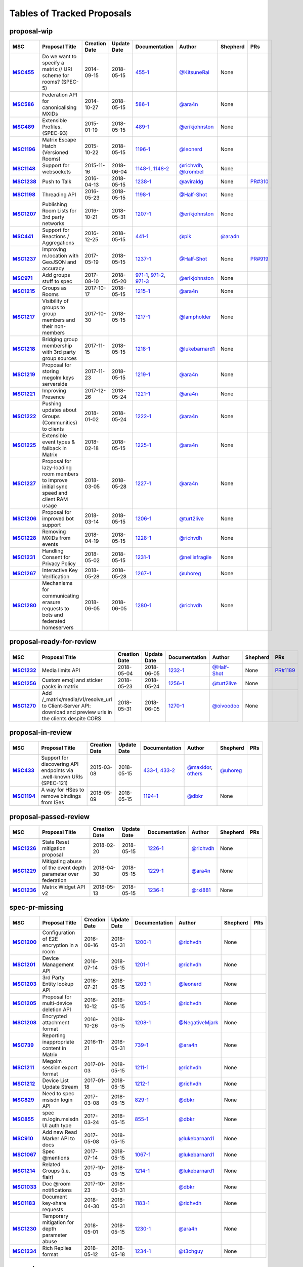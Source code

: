 Tables of Tracked Proposals
---------------------------

proposal-wip
~~~~~~~~~~~~~~~~~~~~~~~~~~~~~~~~~~~~~~

.. list-table::
   :header-rows: 1
   :widths: auto
   :stub-columns: 1

   * - MSC
     - Proposal Title
     - Creation Date
     - Update Date
     - Documentation
     - Author
     - Shepherd
     - PRs
   * - `MSC455 <https://github.com/matrix-org/matrix-doc/issues/455>`_
     - Do we want to specify a matrix:// URI scheme for rooms? (SPEC-5)
     - 2014-09-15
     - 2018-05-15
     - `455-1 <https://docs.google.com/document/d/18A3ZRgGR-GLlPXF_VIHxywWiX1vpMvNfAU6JCnNMVuQ/edit>`_
     - `@KitsuneRal`_
     - None
     - 
   * - `MSC586 <https://github.com/matrix-org/matrix-doc/issues/586>`_
     - Federation API for canonicalising MXIDs
     - 2014-10-27
     - 2018-05-15
     - `586-1 <https://docs.google.com/document/d/1B7q_3ruJzeQTg-uJHe1UScxbVLzgm451c25OjpYcojI/edit#>`_
     - `@ara4n`_
     - None
     - 
   * - `MSC489 <https://github.com/matrix-org/matrix-doc/issues/489>`_
     - Extensible Profiles. (SPEC-93)
     - 2015-01-19
     - 2018-05-15
     - `489-1 <https://docs.google.com/document/d/1jXMElbQR-5ldt_yhWuqzLFBO3-TEJWhRyWF5Y_gGSsc/edit#heading=h.h8vj3b7rllw9>`_
     - `@erikjohnston`_
     - None
     - 
   * - `MSC1196 <https://github.com/matrix-org/matrix-doc/issues/1196>`_
     - Matrix Escape Hatch (Versioned Rooms)
     - 2015-10-22
     - 2018-05-15
     - `1196-1 <https://docs.google.com/document/d/1_N9HhXEqO9yX1c4TSlVAAvTaiyzDXTuVmGW-3hJe840/edit#heading=h.83j3cb3h3i4c>`_
     - `@leonerd`_
     - None
     - 
   * - `MSC1148 <https://github.com/matrix-org/matrix-doc/issues/1148>`_
     - Support for websockets
     - 2015-11-16
     - 2018-06-04
     - `1148-1 <https://github.com/matrix-org/matrix-doc/blob/master/drafts/websockets.rst>`_, `1148-2 <https://docs.google.com/document/d/104ClehFBgqLQbf4s-AKX2ijr8sOAxcizfcRs_atsB0g/edit>`_
     - `@richvdh`_, `@krombel`_
     - None
     - 
   * - `MSC1238 <https://github.com/matrix-org/matrix-doc/issues/1238>`_
     - Push to Talk
     - 2016-04-13
     - 2018-05-15
     - `1238-1 <TBD>`_
     - `@aviraldg`_
     - None
     - `PR#310`_
   * - `MSC1198 <https://github.com/matrix-org/matrix-doc/issues/1198>`_
     - Threading API
     - 2016-05-23
     - 2018-05-15
     - `1198-1 <https://docs.google.com/document/d/1bLAcYBvTYp2XNvUG-DuYv4E0uWThz_Cr6PHzspq7e60/edit>`_
     - `@Half-Shot`_
     - None
     - 
   * - `MSC1207 <https://github.com/matrix-org/matrix-doc/issues/1207>`_
     - Publishing Room Lists for 3rd party networks
     - 2016-10-21
     - 2018-05-31
     - `1207-1 <https://docs.google.com/document/d/12mVuOT7Qoa49L_PQAPjavoK9c2nalYEFOHxJOmH5j-w/edit>`_
     - `@erikjohnston`_
     - None
     - 
   * - `MSC441 <https://github.com/matrix-org/matrix-doc/issues/441>`_
     - Support for Reactions / Aggregations
     - 2016-12-25
     - 2018-05-15
     - `441-1 <https://docs.google.com/document/d/1CnNbYSSea0KcyhEI6-rB8R8u6DCZyZv-Pv4hhoXJHSE/edit>`_
     - `@pik`_
     - `@ara4n`_
     - 
   * - `MSC1237 <https://github.com/matrix-org/matrix-doc/issues/1237>`_
     - Improving m.location with GeoJSON and accuracy
     - 2017-05-19
     - 2018-05-15
     - `1237-1 <TBD>`_
     - `@Half-Shot`_
     - None
     - `PR#919`_
   * - `MSC971 <https://github.com/matrix-org/matrix-doc/issues/971>`_
     - Add groups stuff to spec
     - 2017-08-10
     - 2018-05-20
     - `971-1 <https://docs.google.com/document/d/17RHQ4Fw_cltmF1ABvDp7P4q65Kk65vi6HAaNbXgjjJE/edit>`_, `971-2 <https://docs.google.com/document/d/1cTK2pKolWNXspL69knpDJkcQWZsHpsMDTc2X_dEB5XQ/edit>`_, `971-3 <https://docs.google.com/document/d/1F2i1q7Kk4DKMtSaUzwj8CoNkDDwNFu0Uc2xPzJ2Mx00/edit>`_
     - `@erikjohnston`_
     - None
     - 
   * - `MSC1215 <https://github.com/matrix-org/matrix-doc/issues/1215>`_
     - Groups as Rooms
     - 2017-10-17
     - 2018-05-15
     - `1215-1 <https://docs.google.com/document/d/1ZnAuA_zti-K2-RnheXII1F1-oyVziT4tJffdw1-SHrE/edit#>`_
     - `@ara4n`_
     - None
     - 
   * - `MSC1217 <https://github.com/matrix-org/matrix-doc/issues/1217>`_
     - Visibility of groups to group members and their non-members
     - 2017-10-30
     - 2018-05-15
     - `1217-1 <https://docs.google.com/document/d/13OQ0gtdLsha4RKttxVZlGTKEncvjOToa2duv8bOdyvs/edit#heading=h.xsf65cn5ty5q>`_
     - `@lampholder`_
     - None
     - 
   * - `MSC1218 <https://github.com/matrix-org/matrix-doc/issues/1218>`_
     - Bridging group membership with 3rd party group sources
     - 2017-11-15
     - 2018-05-15
     - `1218-1 <https://docs.google.com/document/d/1Nyk3Jf9BF0T2jHbeOV4DltazY5a3eP2meovSnMKDsxU/edit#heading=h.aienm7wdvf4q>`_
     - `@lukebarnard1`_
     - None
     - 
   * - `MSC1219 <https://github.com/matrix-org/matrix-doc/issues/1219>`_
     - Proposal for storing megolm keys serverside
     - 2017-11-23
     - 2018-05-15
     - `1219-1 <https://docs.google.com/document/d/1MOoIA9qEKIhUQ3UmKZG-loqA8e0BzgWKKlKRUGMynVc/edit>`_
     - `@ara4n`_
     - None
     - 
   * - `MSC1221 <https://github.com/matrix-org/matrix-doc/issues/1221>`_
     - Improving Presence
     - 2017-12-26
     - 2018-05-24
     - `1221-1 <https://docs.google.com/document/d/1sKaM9J5oorEeReYwOBmcgED6XnX2PdCYcx0Pp0gFnqM/edit#heading=h.geptormxf2k8>`_
     - `@ara4n`_
     - None
     - 
   * - `MSC1222 <https://github.com/matrix-org/matrix-doc/issues/1222>`_
     - Pushing updates about Groups (Communities) to clients
     - 2018-01-02
     - 2018-05-24
     - `1222-1 <https://drive.google.com/open?id=1GzwhGdnWWMENYOaXMFP8CD-M9ny1vznxHnNqT3I3NZI>`_
     - `@ara4n`_
     - None
     - 
   * - `MSC1225 <https://github.com/matrix-org/matrix-doc/issues/1225>`_
     - Extensible event types & fallback in Matrix
     - 2018-02-18
     - 2018-05-15
     - `1225-1 <https://docs.google.com/document/d/1FUVFzTOF4a6XBKVTk55bVRIk4N9u5uZkHS4Rjr_SGxo/edit#heading=h.m568t57r6od9>`_
     - `@ara4n`_
     - None
     - 
   * - `MSC1227 <https://github.com/matrix-org/matrix-doc/issues/1227>`_
     - Proposal for lazy-loading room members to improve initial sync speed and client RAM usage
     - 2018-03-05
     - 2018-05-28
     - `1227-1 <https://docs.google.com/document/d/11yn-mAkYll10RJpN0mkYEVqraTbU3U4eQx9MNrzqX1U/edit>`_
     - `@ara4n`_
     - None
     - 
   * - `MSC1206 <https://github.com/matrix-org/matrix-doc/issues/1206>`_
     - Proposal for improved bot support
     - 2018-03-14
     - 2018-05-15
     - `1206-1 <https://docs.google.com/document/d/13ec6iqTQc7gMYGtiyP6qkzsgi3APVwuoXqJFHrfLEP4/edit?usp=sharing>`_
     - `@turt2live`_
     - None
     - 
   * - `MSC1228 <https://github.com/matrix-org/matrix-doc/issues/1228>`_
     - Removing MXIDs from events
     - 2018-04-19
     - 2018-05-15
     - `1228-1 <https://drive.google.com/open?id=1ni4LnC_vafX4h4K4sYNpmccS7QeHEFpAcYcbLS-J21Q>`_
     - `@richvdh`_
     - None
     - 
   * - `MSC1231 <https://github.com/matrix-org/matrix-doc/issues/1231>`_
     - Handling Consent for Privacy Policy
     - 2018-05-02
     - 2018-05-15
     - `1231-1 <https://docs.google.com/document/d/1-Q_Z9dD3VTfsNYtK_WTzyTQR4HQWsntt-_DwgoW02ZU/edit#heading=h.cvd8uae3gmto>`_
     - `@neilisfragile`_
     - None
     - 
   * - `MSC1267 <https://github.com/matrix-org/matrix-doc/issues/1267>`_
     - Interactive Key Verification
     - 2018-05-28
     - 2018-05-28
     - `1267-1 <https://docs.google.com/document/d/1SXmyjyNqClJ5bTHtwvp8tT1Db4pjlGVxfPQNdlQILqU/edit#>`_
     - `@uhoreg`_
     - None
     - 
   * - `MSC1280 <https://github.com/matrix-org/matrix-doc/issues/1280>`_
     - Mechanisms for communicating erasure requests to bots and federated homeservers
     - 2018-06-05
     - 2018-06-05
     - `1280-1 <https://docs.google.com/document/d/17ssplT4pX80ebmyaFIYcXtINV88lBT83ddW9ZhjsDnI>`_
     - `@richvdh`_
     - None
     - 



proposal-ready-for-review
~~~~~~~~~~~~~~~~~~~~~~~~~~~~~~~~~~~~~~

.. list-table::
   :header-rows: 1
   :widths: auto
   :stub-columns: 1

   * - MSC
     - Proposal Title
     - Creation Date
     - Update Date
     - Documentation
     - Author
     - Shepherd
     - PRs
   * - `MSC1232 <https://github.com/matrix-org/matrix-doc/issues/1232>`_
     - Media limits API
     - 2018-05-04
     - 2018-06-05
     - `1232-1 <https://docs.google.com/document/d/1fI4ZqQcyAyBEPMtS1MCZWpN84kEPdm9SDw6SVZsJvYY/edit>`_
     - `@Half-Shot`_
     - None
     - `PR#1189`_
   * - `MSC1256 <https://github.com/matrix-org/matrix-doc/issues/1256>`_
     - Custom emoji and sticker packs in matrix
     - 2018-05-23
     - 2018-05-24
     - `1256-1 <https://docs.google.com/document/d/1zHS14unA2Wb3DgTL5fiymlWKZo4WMJpmmJOgY_2g6pg/edit?usp=sharing>`_
     - `@turt2live`_
     - None
     - 
   * - `MSC1270 <https://github.com/matrix-org/matrix-doc/issues/1270>`_
     - Add /_matrix/media/v1/resolve_url to Client-Server API: download and preview urls in the clients despite CORS
     - 2018-05-31
     - 2018-06-05
     - `1270-1 <https://docs.google.com/document/d/1bbX1yxNETmMa-AxBGjIpb4lNoTuc3vjGXmbZWrNBlzM/edit?usp=sharing>`_
     - `@oivoodoo`_
     - None
     - 



proposal-in-review
~~~~~~~~~~~~~~~~~~~~~~~~~~~~~~~~~~~~~~

.. list-table::
   :header-rows: 1
   :widths: auto
   :stub-columns: 1

   * - MSC
     - Proposal Title
     - Creation Date
     - Update Date
     - Documentation
     - Author
     - Shepherd
     - PRs
   * - `MSC433 <https://github.com/matrix-org/matrix-doc/issues/433>`_
     - Support for discovering API endpoints via .well-known URIs (SPEC-121)
     - 2015-03-08
     - 2018-05-15
     - `433-1 <https://docs.google.com/document/d/1OdEj06qA7diURofyonIMgTR3fB_pWf12Txye41qd-U4/edit>`_, `433-2 <https://docs.google.com/document/d/1vF-uWlUYmf1Xo161m871H1upJbwiIPeikWGWzaE_lrU/edit#>`_
     - `@maxidor`_, `others`_
     - `@uhoreg`_
     - 
   * - `MSC1194 <https://github.com/matrix-org/matrix-doc/issues/1194>`_
     - A way for HSes to remove bindings from ISes
     - 2018-05-09
     - 2018-05-15
     - `1194-1 <https://docs.google.com/document/d/135g2muVxmuml0iUnLoTZxk8M2ZSt3kJzg81chGh51yg/edit?usp=sharing>`_
     - `@dbkr`_
     - None
     - 



proposal-passed-review
~~~~~~~~~~~~~~~~~~~~~~~~~~~~~~~~~~~~~~

.. list-table::
   :header-rows: 1
   :widths: auto
   :stub-columns: 1

   * - MSC
     - Proposal Title
     - Creation Date
     - Update Date
     - Documentation
     - Author
     - Shepherd
     - PRs
   * - `MSC1226 <https://github.com/matrix-org/matrix-doc/issues/1226>`_
     - State Reset mitigation proposal
     - 2018-02-20
     - 2018-05-15
     - `1226-1 <https://docs.google.com/document/d/1L2cr8djdpOFXJgqGTf3gUrk-YGBYf--rP8Nw6mYYAu8/edit#heading=h.vazyvubo3b4z>`_
     - `@richvdh`_
     - None
     - 
   * - `MSC1229 <https://github.com/matrix-org/matrix-doc/issues/1229>`_
     - Mitigating abuse of the event depth parameter over federation
     - 2018-04-30
     - 2018-05-15
     - `1229-1 <https://docs.google.com/document/d/16ofbjluy8ZKYL6nt7WLHG4GqSodJUWLUxHhI6xPEjr4/edit>`_
     - `@ara4n`_
     - None
     - 
   * - `MSC1236 <https://github.com/matrix-org/matrix-doc/issues/1236>`_
     - Matrix Widget API v2
     - 2018-05-13
     - 2018-05-15
     - `1236-1 <https://docs.google.com/document/d/1uPF7XWY_dXTKVKV7jZQ2KmsI19wn9-kFRgQ1tFQP7wQ/edit>`_
     - `@rxl881`_
     - None
     - 



spec-pr-missing
~~~~~~~~~~~~~~~~~~~~~~~~~~~~~~~~~~~~~~

.. list-table::
   :header-rows: 1
   :widths: auto
   :stub-columns: 1

   * - MSC
     - Proposal Title
     - Creation Date
     - Update Date
     - Documentation
     - Author
     - Shepherd
     - PRs
   * - `MSC1200 <https://github.com/matrix-org/matrix-doc/issues/1200>`_
     - Configuration of E2E encryption in a room
     - 2016-06-16
     - 2018-05-31
     - `1200-1 <https://docs.google.com/document/d/1SEPMhNh6ztcrrbkGRSayVQ23bd3cfMPkTgGL4kBS9Ps/edit#heading=h.e7hfigo2zcsj>`_
     - `@richvdh`_
     - None
     - 
   * - `MSC1201 <https://github.com/matrix-org/matrix-doc/issues/1201>`_
     - Device Management API
     - 2016-07-14
     - 2018-05-15
     - `1201-1 <https://docs.google.com/document/d/1H8Z5b9kGKuvFkfDR1uQHaKdYxBD03ZDjMGH1IXQ0Wbw/edit#heading=h.8rtccxo23ng>`_
     - `@richvdh`_
     - None
     - 
   * - `MSC1203 <https://github.com/matrix-org/matrix-doc/issues/1203>`_
     - 3rd Party Entity lookup API
     - 2016-07-21
     - 2018-05-15
     - `1203-1 <https://docs.google.com/document/d/13NGa46a_WWno-XYfe8mQrglQdtOYMFVZtxkPKXDC3ac/edit#heading=h.m0btedxhv6ao>`_
     - `@leonerd`_
     - None
     - 
   * - `MSC1205 <https://github.com/matrix-org/matrix-doc/issues/1205>`_
     - Proposal for multi-device deletion API
     - 2016-10-12
     - 2018-05-15
     - `1205-1 <https://docs.google.com/document/d/1LaA9Q96ytumLmE-eAscONMMX5rE26ri4G7uj-rmltbs/edit>`_
     - `@richvdh`_
     - None
     - 
   * - `MSC1208 <https://github.com/matrix-org/matrix-doc/issues/1208>`_
     - Encrypted attachment format
     - 2016-10-26
     - 2018-05-15
     - `1208-1 <https://docs.google.com/document/d/1vZi2xGmWLQMANobe5IxaqxiFc4HhykZDNcu102xjZlQ/edit>`_
     - `@NegativeMjark`_
     - None
     - 
   * - `MSC739 <https://github.com/matrix-org/matrix-doc/issues/739>`_
     - Reporting inappropriate content in Matrix
     - 2016-11-21
     - 2018-05-31
     - `739-1 <https://docs.google.com/document/d/15cUuF0VyBMtNIcyFqXvEmXsMURLgXzMOIW33qHoi89A/edit>`_
     - `@ara4n`_
     - None
     - 
   * - `MSC1211 <https://github.com/matrix-org/matrix-doc/issues/1211>`_
     - Megolm session export format
     - 2017-01-03
     - 2018-05-15
     - `1211-1 <https://docs.google.com/document/d/1UjWpNMfof3ynFbEOtHWGmqxy_WrFZEojrGWUq_os0G8/edit>`_
     - `@richvdh`_
     - None
     - 
   * - `MSC1212 <https://github.com/matrix-org/matrix-doc/issues/1212>`_
     - Device List Update Stream
     - 2017-01-18
     - 2018-05-15
     - `1212-1 <https://docs.google.com/document/d/1fNBZUeMlp0fn0en5bCji5fn6mSvj48UylWfGKrk8ZIw/edit#heading=h.j3k62x61k895>`_
     - `@richvdh`_
     - None
     - 
   * - `MSC829 <https://github.com/matrix-org/matrix-doc/issues/829>`_
     - Need to spec msisdn login API
     - 2017-03-08
     - 2018-05-15
     - `829-1 <https://docs.google.com/document/d/1-6ZSSW5YvCGhVFDyD2QExAUAdpCWjccvJT5xiyTTG2Y/edit#heading=h.79ot48krpkq7>`_
     - `@dbkr`_
     - None
     - 
   * - `MSC855 <https://github.com/matrix-org/matrix-doc/issues/855>`_
     - spec m.login.msisdn UI auth type
     - 2017-03-24
     - 2018-05-15
     - `855-1 <https://docs.google.com/document/d/1B7q_3ruJzeQTg-uJHe1UScxbVLzgm451c25OjpYcojI/edit#>`_
     - `@dbkr`_
     - None
     - 
   * - `MSC910 <https://github.com/matrix-org/matrix-doc/issues/910>`_
     - Add new Read Marker API to docs
     - 2017-05-08
     - 2018-05-15
     - 
     - `@lukebarnard1`_
     - None
     - 
   * - `MSC1067 <https://github.com/matrix-org/matrix-doc/issues/1067>`_
     - Spec @mentions
     - 2017-07-14
     - 2018-05-15
     - `1067-1 <https://docs.google.com/document/d/1oRhw3DJhbVAKkHAEgyt6ccV82wtXR_11qY7JqMcesUU/edit>`_
     - `@lukebarnard1`_
     - None
     - 
   * - `MSC1214 <https://github.com/matrix-org/matrix-doc/issues/1214>`_
     - Related Groups (i.e. flair)
     - 2017-10-03
     - 2018-05-15
     - `1214-1 <https://docs.google.com/document/d/1wCLXwUT3r4gVFuQpwWMHxl-nEf_Kx2pv34vZQQVb_Bc/edit#heading=h.82i09uxamcfq>`_
     - `@lukebarnard1`_
     - None
     - 
   * - `MSC1033 <https://github.com/matrix-org/matrix-doc/issues/1033>`_
     - Doc @room notifications
     - 2017-10-23
     - 2018-05-31
     - 
     - `@dbkr`_
     - None
     - 
   * - `MSC1183 <https://github.com/matrix-org/matrix-doc/issues/1183>`_
     - Document key-share requests
     - 2018-04-30
     - 2018-05-31
     - `1183-1 <https://docs.google.com/document/d/1m4gQkcnJkxNuBmb5NoFCIadIY-DyqqNAS3lloE73BlQ>`_
     - `@richvdh`_
     - None
     - 
   * - `MSC1230 <https://github.com/matrix-org/matrix-doc/issues/1230>`_
     - Temporary mitigation for depth parameter abuse
     - 2018-05-01
     - 2018-05-15
     - `1230-1 <https://docs.google.com/document/d/1I3fi2S-XnpO45qrpCsowZv8P8dHcNZ4fsBsbOW7KABI/edit#heading=h.fj95ykuss7s1>`_
     - `@ara4n`_
     - None
     - 
   * - `MSC1234 <https://github.com/matrix-org/matrix-doc/issues/1234>`_
     - Rich Replies format
     - 2018-05-12
     - 2018-05-18
     - `1234-1 <https://docs.google.com/document/d/1BPd4lBrooZrWe_3s_lHw_e-Dydvc7bXbm02_sV2k6Sc>`_
     - `@t3chguy`_
     - None
     - 



merged
~~~~~~~~~~~~~~~~~~~~~~~~~~~~~~~~~~~~~~

.. list-table::
   :header-rows: 1
   :widths: auto
   :stub-columns: 1

   * - MSC
     - Proposal Title
     - Creation Date
     - Update Date
     - Documentation
     - Author
     - Shepherd
     - PRs
   * - `MSC1197 <https://github.com/matrix-org/matrix-doc/issues/1197>`_
     - Ignoring Users
     - 2016-05-03
     - 2018-05-18
     - `1197-1 <https://docs.google.com/document/d/1Jex7lDAwmv0KcgyL9oeGfUCsjw0CWSqedPKZ1ViSVis/edit>`_
     - `@erikjohnston`_
     - None
     - `PR#1142`_
   * - `MSC1199 <https://github.com/matrix-org/matrix-doc/issues/1199>`_
     - Notifications API
     - 2016-05-23
     - 2018-05-15
     - `1199-1 <https://docs.google.com/document/d/1tQUOkbygHky_6Te4ZNCju_KV0Phmk1cuJsbf2Ir0Vvs/edit>`_
     - `@dbkr`_
     - None
     - 
   * - `MSC1204 <https://github.com/matrix-org/matrix-doc/issues/1204>`_
     - Access Token Semantics (refresh and macaroons) - aka Auth Sept 2016 Edition
     - 2016-09-29
     - 2018-05-15
     - `1204-1 <https://docs.google.com/document/d/1mdis1LQcoOSVRElszEmrAWZGIX0jX_croSha-X5oe_w/edit#heading=h.3zmkga77kwe3>`_
     - `@richvdh`_
     - None
     - 
   * - `MSC953 <https://github.com/matrix-org/matrix-doc/issues/953>`_
     - Add /user_directory/search API
     - 2017-05-31
     - 2018-05-10
     - `953-1 <https://docs.google.com/document/d/1Xc9lAM-FiIC66Z5pnaI4D5zqAqcFcZ5uHr3bYT-DWVk/edit>`_
     - `@erikjohnston`_
     - None
     - 
   * - `MSC1233 <https://github.com/matrix-org/matrix-doc/issues/1233>`_
     - A proposal for organising spec proposals
     - 2018-05-10
     - 2018-05-18
     - `1233-1 <https://docs.google.com/document/d/1wLln7da12l0H5YgAh5xM2TVE7VsTjXzhEwVh3sRBMCk/edit#>`_
     - `@ara4n`_
     - None
     - `PR#1240`_



abandoned
~~~~~~~~~~~~~~~~~~~~~~~~~~~~~~~~~~~~~~

.. list-table::
   :header-rows: 1
   :widths: auto
   :stub-columns: 1

   * - MSC
     - Proposal Title
     - Creation Date
     - Update Date
     - Documentation
     - Author
     - Shepherd
     - PRs
   * - `MSC531 <https://github.com/matrix-org/matrix-doc/issues/531>`_
     - Homeservers as OAuth authorization endpoints (resource owners) (SPEC-206)
     - 2015-07-25
     - 2018-05-15
     - `531-1 <https://docs.google.com/document/d/1vEPFlX79oa1foBmar6i8nvw-hB4SXfVqg6o6Wsdl1kQ/edit>`_
     - `@Kegsay`_
     - None
     - 
   * - `MSC1202 <https://github.com/matrix-org/matrix-doc/issues/1202>`_
     - Profile Personae
     - 2016-07-15
     - 2018-05-15
     - `1202-1 <https://docs.google.com/document/d/1_15r2b43506FhgEKjLZC32BxRy6JAlB8ayCazMR0_S0/edit>`_
     - `@erikjohnston`_
     - None
     - 
   * - `MSC1209 <https://github.com/matrix-org/matrix-doc/issues/1209>`_
     - Server Side Profile API
     - 2016-11-01
     - 2018-05-15
     - `1209-1 <https://docs.google.com/document/d/18r84a3IgsItUu1k326XZCGHbVy0S-YLqrfvItGaEo_4/edit#heading=h.oxxmp054yga2>`_
     - `@erikjohnston`_
     - None
     - 
   * - `MSC1213 <https://github.com/matrix-org/matrix-doc/issues/1213>`_
     - Set defaults for m.federate
     - 2017-04-10
     - 2018-05-18
     - `1213-1 <https://docs.google.com/document/d/14zqsbwl5KKil-bB8w2HMhidBVmFkP9Q7EQKFwKIIfZc/edit#heading=h.eipip5qhqo0d>`_
     - `@psaavedra`_
     - None
     - 



obsolete
~~~~~~~~~~~~~~~~~~~~~~~~~~~~~~~~~~~~~~

.. list-table::
   :header-rows: 1
   :widths: auto
   :stub-columns: 1

   * - MSC
     - Proposal Title
     - Creation Date
     - Update Date
     - Documentation
     - Author
     - Shepherd
     - PRs
   * - `MSC1223 <https://github.com/matrix-org/matrix-doc/issues/1223>`_
     - Replies event format
     - 2018-02-01
     - 2018-05-15
     - `1223-1 <https://docs.google.com/document/d/1KLdKtuZBbFoWDSfN4KM3p7LnIvFBQfSORICBo8zRHaE/edit>`_
     - `@t3chguy`_
     - None
     - 
   * - `MSC1224 <https://github.com/matrix-org/matrix-doc/issues/1224>`_
     - Replies - next steps
     - 2018-02-03
     - 2018-05-15
     - `1224-1 <https://docs.google.com/document/d/1FZsvodn2C0iKJDtn-8y8IPwOa96ixoJejK3gMLVOXHM/edit>`_
     - `@t3chguy`_
     - None
     - 
   * - `MSC1235 <https://github.com/matrix-org/matrix-doc/issues/1235>`_
     - Proposal for Calendar Events
     - 2018-02-06
     - 2018-05-15
     - `1235-1 <https://docs.google.com/document/d/1kfR5aVflEtZ9spHkqa2gOkS5eGr6nYfWVY7BcM5DAZg/edit>`_
     - `@Half-Shot`_
     - None
     - 
   * - `MSC1220 <https://github.com/matrix-org/matrix-doc/issues/1220>`_
     - Rich quoting proposal
     - 2018-05-10
     - 2018-05-15
     - `1220-1 <https://docs.google.com/document/d/146zJr4h6odczMeGUH99dxDZk0i_iVtDiVMy510G25jI/edit>`_
     - `@t3chguy`_
     - None
     - 





.. _@rxl881: https://github.com/rxl881
.. _@turt2live: https://github.com/turt2live
.. _@erikjohnston: https://github.com/erikjohnston
.. _@t3chguy: https://github.com/t3chguy
.. _@Kegsay: https://github.com/Kegsay
.. _@KitsuneRal: https://github.com/KitsuneRal
.. _@leonerd: https://github.com/leonerd
.. _@psaavedra: https://github.com/psaavedra
.. _@ara4n: https://github.com/ara4n
.. _@krombel: https://github.com/krombel
.. _@maxidor: https://github.com/maxidor
.. _@uhoreg: https://github.com/uhoreg
.. _@pik: https://github.com/pik
.. _@neilisfragile: https://github.com/neilisfragile
.. _@lukebarnard1: https://github.com/lukebarnard1
.. _others: https://github.com/thers
.. _@Half-Shot: https://github.com/Half-Shot
.. _@aviraldg: https://github.com/aviraldg
.. _@oivoodoo: https://github.com/oivoodoo
.. _@richvdh: https://github.com/richvdh
.. _@NegativeMjark: https://github.com/NegativeMjark
.. _@lampholder: https://github.com/lampholder
.. _@dbkr: https://github.com/dbkr
.. _PR#310: https://github.com/matrix-org/matrix-doc/pull/310
.. _PR#1142: https://github.com/matrix-org/matrix-doc/pull/1142
.. _PR#1240: https://github.com/matrix-org/matrix-doc/pull/1240
.. _PR#1189: https://github.com/matrix-org/matrix-doc/pull/1189
.. _PR#919: https://github.com/matrix-org/matrix-doc/pull/919